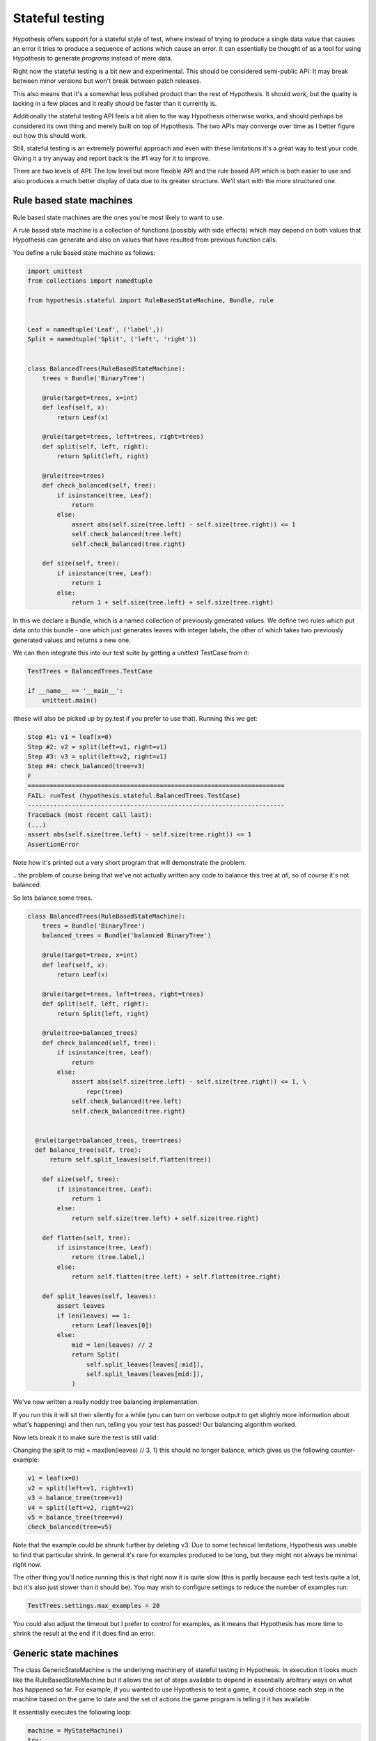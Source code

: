 ================
Stateful testing
================

Hypothesis offers support for a stateful style of test, where instead of
trying to produce a single data value that causes an error it tries to produce
a sequence of actions which cause an error. It can essentially be thought of
as a tool for using Hypothesis to generate *programs* instead of mere data.

Right now the stateful testing is a bit new and experimental. This should be
considered semi-public API: It may break between minor versions but won't
break between patch releases.

This also means that it's a somewhat less polished product than the rest of
Hypothesis. It should *work*, but the quality is lacking in a few places and
it really should be faster than it currently is.

Additionally the stateful testing API feels a bit alien to the way Hypothesis
otherwise works, and should perhaps be considered its own thing and merely
built on top of Hypothesis. The two APIs may converge over time as I better
figure out how this should work.

Still, stateful testing is an extremely powerful approach and even with these
limitations it's a great way to test your code. Giving it a try anyway and
report back is the #1 way for it to improve.

There are two levels of API: The low level but more flexible API and the
rule based API which is both easier to use and also produces a much better
display of data due to its greater structure. We'll start with the more
structured one.

-------------------------
Rule based state machines
-------------------------

Rule based state machines are the ones you're most likely to want to use.

A rule based state machine is a collection of functions (possibly with side
effects) which may depend on both values that Hypothesis can generate and
also on values that have resulted from previous function calls.

You define a rule based state machine as follows:

.. code:: python

  import unittest
  from collections import namedtuple

  from hypothesis.stateful import RuleBasedStateMachine, Bundle, rule


  Leaf = namedtuple('Leaf', ('label',))
  Split = namedtuple('Split', ('left', 'right'))


  class BalancedTrees(RuleBasedStateMachine):
      trees = Bundle('BinaryTree')

      @rule(target=trees, x=int)
      def leaf(self, x):
          return Leaf(x)

      @rule(target=trees, left=trees, right=trees)
      def split(self, left, right):
          return Split(left, right)

      @rule(tree=trees)
      def check_balanced(self, tree):
          if isinstance(tree, Leaf):
              return
          else:
              assert abs(self.size(tree.left) - self.size(tree.right)) <= 1
              self.check_balanced(tree.left)
              self.check_balanced(tree.right)

      def size(self, tree):
          if isinstance(tree, Leaf):
              return 1
          else:
              return 1 + self.size(tree.left) + self.size(tree.right)

In this we declare a Bundle, which is a named collection of previously generated
values. We define two rules which put data onto this bundle - one which just
generates leaves with integer labels, the other of which takes two previously
generated values and returns a new one.

We can then integrate this into our test suite by getting a unittest TestCase
from it:

.. code:: python

  TestTrees = BalancedTrees.TestCase

  if __name__ == '__main__':
      unittest.main()

(these will also be picked up by py.test if you prefer to use that). Running
this we get:

.. code:: bash

  Step #1: v1 = leaf(x=0)
  Step #2: v2 = split(left=v1, right=v1)
  Step #3: v3 = split(left=v2, right=v1)
  Step #4: check_balanced(tree=v3)
  F
  ======================================================================
  FAIL: runTest (hypothesis.stateful.BalancedTrees.TestCase)
  ----------------------------------------------------------------------
  Traceback (most recent call last):
  (...)
  assert abs(self.size(tree.left) - self.size(tree.right)) <= 1
  AssertionError

Note how it's printed out a very short program that will demonstrate the
problem.

...the problem of course being that we've not actually written any code to
balance this tree at *all*, so of course it's not balanced.

So lets balance some trees.


.. code:: python

  class BalancedTrees(RuleBasedStateMachine):
      trees = Bundle('BinaryTree')
      balanced_trees = Bundle('balanced BinaryTree')

      @rule(target=trees, x=int)
      def leaf(self, x):
          return Leaf(x)

      @rule(target=trees, left=trees, right=trees)
      def split(self, left, right):
          return Split(left, right)

      @rule(tree=balanced_trees)
      def check_balanced(self, tree):
          if isinstance(tree, Leaf):
              return
          else:
              assert abs(self.size(tree.left) - self.size(tree.right)) <= 1, \
                  repr(tree)
              self.check_balanced(tree.left)
              self.check_balanced(tree.right)


    @rule(target=balanced_trees, tree=trees)
    def balance_tree(self, tree):
        return self.split_leaves(self.flatten(tree))

      def size(self, tree):
          if isinstance(tree, Leaf):
              return 1
          else:
              return self.size(tree.left) + self.size(tree.right)

      def flatten(self, tree):
          if isinstance(tree, Leaf):
              return (tree.label,)
          else:
              return self.flatten(tree.left) + self.flatten(tree.right)

      def split_leaves(self, leaves):
          assert leaves
          if len(leaves) == 1:
              return Leaf(leaves[0])
          else:
              mid = len(leaves) // 2
              return Split(
                  self.split_leaves(leaves[:mid]),
                  self.split_leaves(leaves[mid:]),
              )

We've now written a really noddy tree balancing implementation. 

If you run this it will sit their silently for a while (you can turn on
verbose output to get slightly more information about what's happening) and
then run, telling you your test has passed! Our balancing algorithm worked.

Now lets break it to make sure the test is still valid:

Changing the split to mid = max(len(leaves) // 3, 1) this should no longer
balance, which gives us the following counter-example:

.. code:: python

  v1 = leaf(x=0)
  v2 = split(left=v1, right=v1)
  v3 = balance_tree(tree=v1)
  v4 = split(left=v2, right=v2)
  v5 = balance_tree(tree=v4)
  check_balanced(tree=v5)

Note that the example could be shrunk further by deleting v3. Due to some
technical limitations, Hypothesis was unable to find that particular shrink.
In general it's rare for examples produced to be long, but they might not
always be minimal right now.

The other thing you'll notice running this is that right now it is quite slow
(this is partly because each test tests quite a lot, but it's also just
slower than it should be). You may wish to configure settings to reduce the
number of examples run:

.. code:: python

  TestTrees.settings.max_examples = 20

You could also adjust the timeout but I prefer to control for examples, as it
means that Hypothesis has more time to shrink the result at the end if it does
find an error.

----------------------
Generic state machines
----------------------

The class GenericStateMachine is the underlying machinery of stateful testing
in Hypothesis. In execution it looks much like the RuleBasedStateMachine but 
it allows the set of steps available to depend in essentially arbitrary
ways on what has happened so far. For example, if you wanted to
use Hypothesis to test a game, it could choose each step in the machine based
on the game to date and the set of actions the game program is telling it it
has available.

It essentially executes the following loop:

.. code:: python

  machine = MyStateMachine()
  try:
    for _ in range(n_steps):
      step = machine.steps().example()
      machine.execute_step(step)
  finally:
    machine.teardown()

Where steps() and execute_step() are methods you must implement, and teardown
is a method you can implement if you need to clean something up at the end. steps 
returns a strategy, which is allowed to depend arbitrarily on the current
state of the test execution (though ideally should be robust against minor
changes in the state. It's not required, but the less your steps() change the
higher the quality of examples you'll get). 

If any of execute_step or teardown produces an error, Hypothesis will try to
find a minimal sequence of values steps such that the following throws an
exception:

.. code:: python

  try:
    machine = MyStateMachine()
    for step in steps:
      machine.execute_step(step)
  finally:
    machine.teardown()

and such that at every point, the step executed is one that could plausible
have come from a call to steps() in the current state.

Here's an example of using stateful testing to test a broken implementation
of a set in terms of a list (note that you could easily do this example with
the rule based testing instead, and probably should this is just for,
illustration purposes):

.. code:: python

  import unittest

  from hypothesis.stateful import GenericStateMachine
  from hypothesis import strategy
  from hypothesis.specifiers import sampled_from


  class BrokenSet(GenericStateMachine):
      def __init__(self):
          self.data = []

      def steps(self):
          return strategy((sampled_from(('add', 'delete')), int))

      def execute_step(self, step):
          action, value = step
          if action == 'delete':
              try:
                  self.data.remove(value)
              except ValueError:
                  pass
              assert value not in self.data
          else:
              assert action == 'add'
              self.data.append(value)
              assert value in self.data


  TestSet = BrokenSet.TestCase

  if __name__ == '__main__':
      unittest.main()

Running this gives us the following:

.. code:: bash

  Step #1: ('add', 0)
  Step #2: ('add', 0)
  Step #3: ('delete', 0)
  F
  ======================================================================
  FAIL: runTest (hypothesis.stateful.BrokenSet.TestCase)
  ----------------------------------------------------------------------
  Traceback (most recent call last):
  (...)
      assert value not in self.data
  AssertionError

So it adds two elements, then deletes one, and throws an assertion when it
finds out that only deleted one of the elements.
